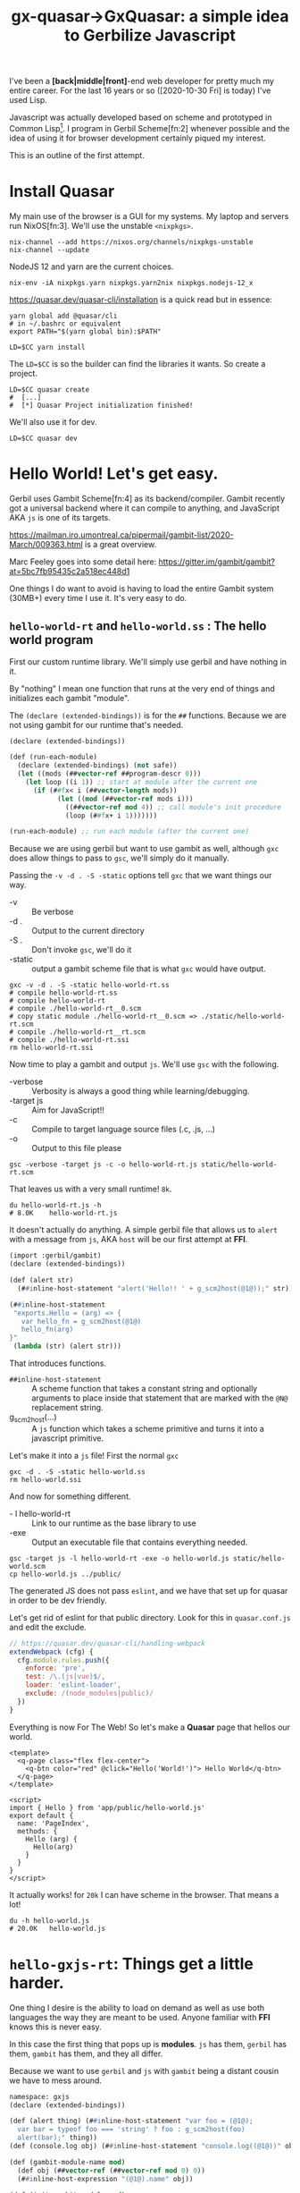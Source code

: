 #+TITLE: gx-quasar->GxQuasar: a simple idea to Gerbilize Javascript

I've been a *[back|middle|front]*-end web developer for pretty much my entire
career. For the last 16 years or so ([2020-10-30 Fri] is today) I've used Lisp.

Javascript was actually developed based on scheme and prototyped in Common
Lisp[fn:1]. I program in Gerbil Scheme[fn:2] whenever possible and the idea of
using it for browser development certainly piqued my interest.

This is an outline of the first attempt.

* Install Quasar

My main use of the browser is a GUI for my systems. My laptop and servers run
NixOS[fn:3]. We'll use the unstable ~<nixpkgs>~.

#+begin_src shell
nix-channel --add https://nixos.org/channels/nixpkgs-unstable
nix-channel --update
#+end_src

NodeJS 12 and yarn are the current choices.
#+begin_src shell
nix-env -iA nixpkgs.yarn nixpkgs.yarn2nix nixpkgs.nodejs-12_x
#+end_src

https://quasar.dev/quasar-cli/installation is a quick read but in essence:

#+begin_src shell
  yarn global add @quasar/cli
  # in ~/.bashrc or equivalent
  export PATH="$(yarn global bin):$PATH"

  LD=$CC yarn install
#+end_src

The ~LD=$CC~ is so the builder can find the libraries it wants. So create a
project.

#+begin_src shell
LD=$CC quasar create
#  [...]
#  [*] Quasar Project initialization finished!
#+end_src

We'll also use it for dev.

#+begin_src shell
LD=$CC quasar dev
#+end_src

* Hello World! Let's get easy.

Gerbil uses Gambit Scheme[fn:4] as its backend/compiler. Gambit recently got a
universal backend where it can compile to anything, and JavaScript AKA ~js~ is
one of its targets.

https://mailman.iro.umontreal.ca/pipermail/gambit-list/2020-March/009363.html is
a great overview.

Marc Feeley goes into some detail here:
https://gitter.im/gambit/gambit?at=5bc7fb95435c2a518ec448d1

One things I do want to avoid is having to load the entire Gambit system (30MB+)
every time I use it. It's very easy to do.

** ~hello-world-rt~ and ~hello-world.ss~ : The hello world program

First our custom runtime library. We'll simply use gerbil and have nothing in
it.

By "nothing" I mean one function that runs at the very end of things and
initializes each gambit "module".

The ~(declare (extended-bindings))~ is for the ~##~ functions. Because we are
not using gambit for our runtime that's needed.

#+begin_src scheme :tangle ../../gx/hello-world-rt.ss
(declare (extended-bindings))

(def (run-each-module)
  (declare (extended-bindings) (not safe))
  (let ((mods (##vector-ref ##program-descr 0)))
    (let loop ((i 1)) ;; start at module after the current one
      (if (##fx< i (##vector-length mods))
            (let ((mod (##vector-ref mods i)))
              ((##vector-ref mod 4)) ;; call module's init procedure
              (loop (##fx+ i 1)))))))

(run-each-module) ;; run each module (after the current one)
#+end_src

Because we are using gerbil but want to use gambit as well, although ~gxc~ does
allow things to pass to ~gsc~, we'll simply do it manually.

Passing the ~-v -d . -S -static~ options tell ~gxc~ that we want things our way.

    - -v :: Be verbose
    - -d . :: Output to the current directory
    - -S . :: Don't invoke ~gsc~, we'll do it
    - -static :: output a gambit scheme file that is what ~gxc~ would have
       output.

#+begin_src shell
gxc -v -d . -S -static hello-world-rt.ss
# compile hello-world-rt.ss
# compile hello-world-rt
# compile ./hello-world-rt__0.scm
# copy static module ./hello-world-rt__0.scm => ./static/hello-world-rt.scm
# compile ./hello-world-rt__rt.scm
# compile ./hello-world-rt.ssi
rm hello-world-rt.ssi
#+end_src

Now time to play a gambit and output ~js~. We'll use ~gsc~ with the following.

   - -verbose :: Verbosity is always a good thing while learning/debugging.
   - -target js :: Aim for JavaScript!!
   - -c :: Compile to target language source files (.c, .js, ...)
   - -o :: Output to this file please


#+begin_src shell
gsc -verbose -target js -c -o hello-world-rt.js static/hello-world-rt.scm
#+end_src

That leaves us with a very small runtime! ~8k~.

#+begin_src shell
du hello-world-rt.js -h
# 8.0K    hello-world-rt.js
#+end_src

It doesn't actually do anything. A simple gerbil file that allows us to ~alert~
with a message from ~js~, AKA ~host~ will be our first attempt at *FFI*.

#+begin_src scheme :tangle ../../gx/hello-world.ss
(import :gerbil/gambit)
(declare (extended-bindings))

(def (alert str)
  (##inline-host-statement "alert('Hello!! ' + g_scm2host(@1@));" str))

(##inline-host-statement
 "exports.Hello = (arg) => {
   var hello_fn = g_scm2host(@1@)
   hello_fn(arg)
}"
 (lambda (str) (alert str)))
#+end_src

That introduces functions.

  - ~##inline-host-statement~ :: A scheme function that takes a constant string
    and optionally arguments to place inside that statement that are marked with the ~@N@~ replacement string.
  - g_scm2host(...) :: A ~js~ function which takes a scheme primitive and turns
    it into a javascript primitive.

Let's make it into a ~js~ file! First the normal ~gxc~

#+begin_src shell
gxc -d . -S -static hello-world.ss
rm hello-world.ssi
#+end_src

And now for something different.

  - - l hello-world-rt :: Link to our runtime as the base library to use
  - -exe :: Output an executable file that contains everything needed.

#+begin_src shell
gsc -target js -l hello-world-rt -exe -o hello-world.js static/hello-world.scm
cp hello-world.js ../public/
 #+end_src

The generated JS does not pass ~eslint~, and we have that set up for quasar in
order to be dev friendly.


Let's get rid of eslint for that public directory. Look for this in
~quasar.conf.js~ and edit the exclude.

#+begin_src js
      // https://quasar.dev/quasar-cli/handling-webpack
      extendWebpack (cfg) {
        cfg.module.rules.push({
          enforce: 'pre',
          test: /\.(js|vue)$/,
          loader: 'eslint-loader',
          exclude: /(node_modules|public)/
        })
      }
#+end_src


Everything is now For The Web! So let's make a *Quasar* page that hellos our
world.

#+begin_src vue :tangle ../../src/pages/Index.vue
<template>
  <q-page class="flex flex-center">
    <q-btn color="red" @click="Hello('World!')"> Hello World</q-btn>
  </q-page>
</template>

<script>
import { Hello } from 'app/public/hello-world.js'
export default {
  name: 'PageIndex',
  methods: {
    Hello (arg) {
      Hello(arg)
    }
  }
}
</script>
#+end_src

It actually works! for ~20k~ I can have scheme in the browser. That means a lot!

#+begin_src shell
du -h hello-world.js
# 20.0K   hello-world.js
#+end_src

* ~hello-gxjs-rt~: Things get a little harder.

One thing I desire is the ability to load on demand as well as use both languages the way they are meant to be used. Anyone familiar with *FFI* knows this is never easy.

In this case the first thing that pops up is *modules*. ~js~ has them, ~gerbil~ has them, ~gambit~ has them, and they all differ.

Because we want to use ~gerbil~ and ~js~ with ~gambit~ being a distant cousin we
have to mess around.

#+begin_src scheme :tangle ~/me/ecm/src/gx-quasar/gx/hello-gxjs-rt.ss
namespace: gxjs
(declare (extended-bindings))

(def (alert thing) (##inline-host-statement "var foo = (@1@);
  var bar = typeof foo === 'string' ? foo : g_scm2host(foo)
  alert(bar);" thing))
(def (console.log obj) (##inline-host-statement "console.log((@1@))" obj))

(def (gambit-module-name mod)
  (def obj (##vector-ref (##vector-ref mod 0) 0))
  (##inline-host-expression "(@1@).name" obj))

(def (init-gambit-module mod)
  (let ((init (##vector-ref mod 4)))
    (if (not (##procedure? init)) (error "No init for " mod)
      (init))))

(define (init-gambit-program)
  (declare (extended-bindings) (not safe))
    (let ((mods (##vector-ref ##program-descr 0)))
      (let loop ((i 1)) ;; start at module after the current one
        (if (##fx< i (##vector-length mods))
            (let ((mod (##vector-ref mods i)))
              (init-gambit-module mod) ;; call module's init procedure
              (loop (##fx+ i 1)))))))

(init-gambit-program)

(##inline-host-declaration "
gx_old_module_register = g_module_register;

gx_gambit_module_table = [];

gx_gambit_module_init = function (m) { alert('gx_gambit_module_init undefined') }

gx_gambit_module_register = function (module_descr) {
  gx_gambit_module_table.push(module_descr);
  typeof g_glo['##program-descr'] === 'object' ? gx_gambit_module_init(module_descr)
    : gx_old_module_register(module_descr)
}

g_module_register = gx_gambit_module_register;

console.log(g_module_register);

")

(##inline-host-statement "gx_gambit_module_init = (g_scm2host(@1@))" (lambda (mod) (init-gambit-module mod)))
#+end_src


** ~hello.ss~ a Gerbil scheme file with our new runtime lib

#+begin_src scheme :tangle ../../gx/hello.ss
(declare (extended-bindings))
(extern namespace: gxjs alert)

(##inline-host-statement
 "exports.Hello = (arg) => {
   var hello_fn = g_scm2host(@1@)
   hello_fn('Hello ' + arg)
}"
 (lambda (str) (alert str)))
#+end_src

** ~gambit-module-test.ss~: A module not loaded in the gambit program

#+begin_src scheme :tangle ../../gx/gambit-module-test.ss
(declare (extended-bindings))
(extern namespace: gxjs alert console.log)

(##inline-host-statement
 "exports.Test = (arg) => {
   var hello_fn = g_scm2host(@1@)
   hello_fn('Test' + arg)
}"
 (lambda (str)
   (let* ((mod (##inline-host-expression "gx_gambit_module_table[1];"))
          (name (gxjs#gambit-module-name mod)))
     (console.log mod)

     (alert str) (alert name))))
#+end_src

** Now compilation to different ~js~ files!

#+begin_src shell
gxc -v -d . -S -static hello-gxjs-rt.ss
gxc -v -d . -S -static hello.ss
gxc -v -d . -S -static gambit-module-test.ss

gsc -target js -c -o hello-gxjs-rt.js static/hello-gxjs-rt.scm
gsc -target js -o hello-gxjs.js -exe -l hello-gxjs-rt static/hello.scm

# Now output the modules test as a standalone
gsc -target js -o gambit-module-test.js static/gambit-module-test.scm

# and copy to public

cp hello-gxjs.js gambit-module-test.js ../public

#+end_src

** The new ~Index.vue~


#+begin_src vue :tangle ../../src/pages/hello-gxjs-Index.vue
<template>
  <q-page class="flex flex-center">
    <q-btn color="red" @click="Hello('WOrld! Tahgle!')"> Hello World</q-btn>
    <q-btn color="red" @click="Test('WOrld! Tahgle!')"> Test function</q-btn>
  </q-page>
</template>

<script>

import { Hello } from 'app/public/hello-gxjs.js'

import { Test } from 'app/public/gambit-module-test.js'

window.Hello = Hello
window.Test = Test

export default {
  name: 'PageIndex',
  methods: {
    Hello (arg) {
      console.log(Hello)
      if (typeof Hello === 'function') { Hello('Hello: ' + arg) }
    },
    Test (arg) {
      console.log(Test)
      if (typeof Test === 'function') { Test('Test: ' + arg) }
    }
  }
}
</script>
#+end_src
And it works! Yay!

* Full on *Gambit Scheme*

https://udem-dlteam.github.io/webapp-tutorial/ and
https://github.com/udem-dlteam/webapp-tutorial are wonderful places to start. It
basically shows we can have a full gambit-in-browser.


Let's build our hello with a full gambit and see.

#+begin_src shell
bash <<EOF
gxc -v -d . -S -static gambit-hello-world.ss
gxc -v -d . -S -static gambit-hello-world-module-test.ss
gsc -target js -exe -o gambit-hello-world.js static/gambit-hello-world.scm
gsc -target js -o gambit-hello-world-module-test.js static/gambit-hello-world-module-test.scm
cp gambit-hello-world*.js ../public/
EOF
#+end_src

#+begin_src scheme :tangle ../../gx/gambit-hello-world.ss
(import :gerbil/gambit)
(declare (extended-bindings))

(##inline-host-statement
 "exports.Hello = (arg) => {
  alert('Hello ' + arg)
}"
)

(define (document.getElementById id)
  (##inline-host-expression "g_host2foreign(document.getElementById(g_scm2host(@1@)))" id))

(define (Element.innerText-ref elem)
  (##inline-host-expression "g_host2scm(g_foreign2host(@1@).innerText)" elem))

(define (sourceCodeRun id)
  (let* ((elem (document.getElementById id))
         (code (Element.innerText-ref elem)))
    (let ((expr (cons '##begin (with-input-from-string code read-all))))
      (eval expr))

    ))

(def (init-gambit-module mod)
  (let ((init (##vector-ref mod 4)))
    (if (not (##procedure? init)) (error "No init for " mod)
      (init))))

(##inline-host-declaration "
gx_old_module_register = g_module_register;

gx_gambit_module_table = [];

gx_gambit_module_init = function (m) { alert('gx_gambit_module_init undefined') }

gx_gambit_module_register = function (module_descr) {
  gx_gambit_module_table.push(module_descr);
  typeof g_glo['##program-descr'] === 'object' ? gx_gambit_module_init(module_descr)
    : gx_old_module_register(module_descr)
}

g_module_register = gx_gambit_module_register;

console.log(g_module_register);

")

(##inline-host-statement "gx_gambit_module_init = (g_scm2host(@1@))" (lambda (mod) (init-gambit-module mod)))


(##inline-host-declaration "g_sourceCodeRun = function () { alert('sourceCodeRun'); };")

(##inline-host-statement "g_sourceCodeRun = g_scm2host(@1@);" sourceCodeRun)

#+end_src

#+begin_src scheme :tangle ../../gx/gambit-hello-world-module-test.ss
(declare (extended-bindings))
(##inline-host-statement
 "exports.Test = (arg) => {
  alert('Test' + arg)
}"
)
#+end_src

#+begin_src vue :tangle ../../src/pages/gambitHelloIndex.vue
<template>
  <q-page>
    <q-btn color="red" @click="Hello('WOrld! Tahgle!')"> Hello World</q-btn>
    <q-btn color="red" @click="Test('WOrld! Tahgle!')"> Test function</q-btn>
    <br>
    <div class="full-width" contenteditable="true" id="gx_repl" style="max-width: 300px; height: 25vh; border: 2px solid black;">
    534
   </div>
    <q-btn color="red" @click="sourceCodeRun('gx_repl')"> Repl </q-btn>
  </q-page>
</template>

<script>

import { Hello } from 'app/public/gambit-hello-world.js'

import { Test } from 'app/public/gambit-hello-world-module-test.js'

window.Hello = Hello
window.Test = Test

export default {
  name: 'PageIndex',
  methods: {
    Hello (arg) {
      console.log(Hello)
      if (typeof Hello === 'function') { Hello('Hello: ' + arg) }
    },
    Test (arg) {
      console.log(Test)
      if (typeof Test === 'function') { Test('Test: ' + arg) }
    },
    sourceCodeRun (id) {
      var val = g_sourceCodeRun(id)
      alert('=>' + val)
    }
  }
}
</script>
#+end_src


* Lazy-load ~_gambit.js~.

That works as well. So, now, an attempt to make the Gambit ~_gambit~ module
become a dynamically loaded ~js~ module.


#+begin_src scheme :tangle ../../gx/lazy-gambit-repl.ss
(import :gerbil/gambit)
(declare (extended-bindings))

(##inline-host-statement
 "exports.evalElement = (arg) => {
  alert('Lazy? Hello ' + arg)
}"
)

(define (document.getElementById id)
  (##inline-host-expression "g_host2foreign(document.getElementById(g_scm2host(@1@)))" id))

(define (Element.innerText-ref elem)
  (##inline-host-expression "g_host2scm(g_foreign2host(@1@).innerText)" elem))

(define (sourceCodeRun id)
  (let* ((elem (document.getElementById id))
         (code (Element.innerText-ref elem)))
    (let ((expr (cons '##begin (with-input-from-string code read-all))))
      (eval expr))

    ))

(##inline-host-declaration "g_sourceCodeRun = function () { alert('sourceCodeRun'); };")

(##inline-host-statement "g_sourceCodeRun = g_scm2host(@1@);" sourceCodeRun)

#+end_src

** First attempt

We'll simply try to insert it at the end of our custom run-time. It does not
actually work but gives us great insights as to why.

#+begin_src shell
bash <<'EOF'
 gxc -v -d . -S -static hello-gxjs-rt.ss
 gxc -v -d . -S -static hello.ss
 gxc -v -d . -S -static gambit-module-test.ss
 gxc -v -d . -S -static lazy-gambit-repl.ss

 gsc -target js -c -o hello-gxjs-rt.js static/hello-gxjs-rt.scm
 gsc -target js -o hello-gxjs.js -exe -l hello-gxjs-rt static/hello.scm

 # Now output the modules test as a standalone
 gsc -target js -o gambit-module-test.js static/gambit-module-test.scm

 # Ok, now the lazy gambit repl
 gsc -target js -o lazy-gambit-repl.js static/lazy-gambit-repl.scm

 # and copy to public, including the _gambit.js

 _gambit_js=$(gsc -e '(display (path-expand "~~lib/"))')/_gambit.js;
 _cp="cp hello-gxjs.js lazy-gambit-repl.js gambit-module-test.js $_gambit_js ../public";
 echo Copy $_cp; $_cp

EOF
#+end_src

It fails in the browser with
   : ReferenceError: G_Bignum is not defined

Is that because our runtime lib does not require that but _gambit.js does? We'll
use the ~-verbose~ and ~-keep-temp~ flags to find out.

#+begin_src shell
bash <<'EOF'

 gxc -v -d . -S -static hello-gxjs-rt.ss
 gxc -v -d . -S -static hello.ss
 gxc -v -d . -S -static gambit-module-test.ss
 gxc -v -d . -S -static lazy-gambit-repl.ss
 gxc -v -d . -S -static gambit-hello-world-module-test.ss
 gxc -v -d . -S -static gambit-hello-world.ss

 gsc -target js -o gambit-hello-world-module-test.js static/gambit-hello-world-module-test.scm

 # Now output the modules test as a standalone
 gsc -target js -o gambit-module-test.js static/gambit-module-test.scm

 # Ok, now the lazy gambit repl
 gsc -target js -o lazy-gambit-repl.js static/lazy-gambit-repl.scm

 gsc -verbose -keep-temp -target js -exe -o gambit-hello-world.js static/gambit-hello-world.scm

 gsc -verbose -keep-temp -target js -o hello-gxjs.js -exe -l hello-gxjs-rt static/hello.scm
EOF
#+end_src

That ends up giving us some interesting details.

   : cat static/gambit-hello-world_.o static/gambit-hello-world.o "/nix/store/48ksq09y70dz19dyf8i411js6li9i968-gambit-unstable-2020-10-27/gambit/lib/_gambit.js" > "gambit-hello-world.js"
   : cat static/hello_.o static/hello.o "hello-gxjs-rt.js" > "hello-gxjs.js"

   The ~*_.o~ files are generated by the complier. Here are the options.

   #+begin_quote
   Output mode
    -target l   Select target language to compile to (C, js, x86-64, ...)
    -c          Compile to target language source files (.c, .js, ...)
    -link       Generate a link file combining a set of compiled files
    -obj        Compile to object files (.o, .obj)
    -exe        Compile to an executable program or script
    -dynamic    Compile to a .oN dynamically loadable file (default mode)
   #+end_quote

   Interesting! What happens with ~-link~?

   #+begin_src shell
gsc -verbose -keep-temp -target js -link -o gambit-hello-world-link.js static/gambit-hello-world.scm

# This does not have any files to "-keep-temp"! That's a good thing.

wc gambit-hello-world-link.js static/gambit-hello-world_.js
     1518      8271    112123 gambit-hello-world-link.js
     1518      8271    112119 static/gambit-hello-world_.js
     3036     16542    224242 total

   #+end_src

That's brilliant. 4 char difference? Hmmmm.

#+begin_src shell
 bash <<'EOF'
_lnk='gambit-hello-world-link'
_under='gambit-hello-world_'

echo char diff? => $(expr `echo $_lnk | wc -c` - `echo $_under |wc -c`)
>
EOF

  # char diff? => 4

#+end_src

Beyond the file name they are identical as a ~diff~ shows us.

The differences between those and our ~hello_.js~ generated link file are
immense.

#+begin_src shell
du -k gambit-hello-world-link.js static/hello_.js
# 112     gambit-hello-world-link.js
# 12      static/hello_.js

#+end_src

An extra 100k is a hellovalot. Can that one work with our existing hello?

A quick ~diff gambit-hello-world-link.js static/hello_.js~ has almost all ~-~
lines besides the second line which is a comment that Gambit generates/uses and
the last line.

The last line is likely the crucial one. With a wee bit of know-how about how
gambit modules run/interact etc it makes perfect sense.

#+begin_src diff
-g_module_registry_init([new G_ModLinkInfo("_gambit",0),new G_ModLinkInfo("gambit-hello-world",1)]);
+g_module_registry_init([new G_ModLinkInfo("hello-gxjs-rt",0),new G_ModLinkInfo("hello",1)]);
#+end_src

A different module registry seems to define when/how/if a "module" is
initialized by the run time.

Here is the ~js~.

#+begin_src javascript
g_module_registry_init = function (link_info) {
  var n = link_info.length;
  var i = 0;
  g_module_table = new Array(n);
  while (i < n) {
    var info = link_info[i];
    g_module_map[info.name] = info;
    g_module_table[i] = null;
    ++i;
  }
};
#+end_src

Now every gambit module registers itself at the EOF.

#+begin_src shell
grep '^g_module_register' static/hello.js
g_module_register([[g_make_interned_symbol("hello")],[],null,1,g_bb1_hello_23_,false]);
#+end_src

The source for that is brilliant as it tells me what I need to know and why we
had to init the way we did. The comments are all mine.

#+begin_src javascript
g_module_register = function (module_descr) {

  // The interned symbol of the name in an array

  var temp = module_descr[0];

  // the name of the module.
  var name = temp[temp.length - 1].name;

  // Search for it in the module registry by name.
  var info = Object.prototype.hasOwnProperty.call(g_module_map,name) ? g_module_map[name] : null;

  // Set the latest registered to this module
  g_module_latest_registered = module_descr;

  // If we are not waiting for this module OR we already have all we are waiting
  // for, ignore it.

  if (!(info === null || g_module_count === g_module_table.length)) {

    // on initialization we gave this an index and a name.
    var index = info.index;
    // If this is already registered, let us know.
    var old = g_module_table[index];

    // regardless, this new module is in the table.

    g_module_table[index] = module_descr;

    // If there was no old, increase the count and continue.
    if (old === null) {
      ++g_module_count;
      // If we have all the modules, let the program
      if (g_module_count === g_module_table.length) {
        // set the global ##program-descr to an array of the module table and
        // two other things I do not understand.
        g_glo["##program-descr"] = [g_module_table,null,false];

        // This is the arrey of a symbol that names the last module in the
        // init.
        temp = g_module_table[g_module_table.length - 1][0];
        g_glo["##vm-main-module-ref"] = temp[temp.length - 1];

        // I think this is the prefix to running a function via the trampoline
        g_sp = -1;
        g_stack[++g_sp] = void 0;
        g_r0 = g_underflow;
        g_nargs = 0;

        // This runs the init procedure of the first registry_init we specifed.

        g_trampoline(g_module_table[0][4]);
      }
    }
  }
};

#+end_src

That helps a lot! We already test and initialize them on their own when the
registry is full. Knowing the order they are initialized we can simply replace
the init function.



#+begin_src shell
gxc -v -d . -S -static link-gxjs-rt.ss
gxc -v -d . -S -static hello-world.ss
gsc -target js -c -o link-gxjs-rt.js static/link-gxjs-rt.scm
gsc -target js -l link-gxjs-rt -link -o link-hello-world.js static/hello-world.scm
#+end_src

** Second Attempt: Make/change link files.

First, our normal hello-gxjs

#+begin_src shell
 gxc -v -d . -S -static hello-gxjs-rt.ss
 gxc -v -d . -S -static hello.ss
 gxc -v -d . -S -static gambit-module-test.ss
 gxc -v -d . -S -static lazy-gambit-repl.ss
#+end_src

Now make a ~-link~ rather than an ~-exe~. We'll follow the gambit "end with _".
#+begin_src shell
gsc -target js -c -o hello-gxjs-rt.js static/hello-gxjs-rt.scm
gsc -target js -o REMOVE-hello-gxjs_.js -link -l hello-gxjs-rt static/hello.scm
_mod_init="$(grep -rE '^g_module_registry_init\(' REMOVE-hello-gxjs_.js)"

echo $_mod_init
#+end_src


Time to create a ~-link~ that includes all that ~_gambit.js~ seems to need. We replace the module_registry_init line.

#+begin_src shell
gsc -target js -o hello_.js -link static/hello.scm
sed -i "s/^g_module_registry_init(.*/$_mod_init/" hello_.js
#+end_src

And compile the other modules.

#+begin_src shell
 gsc -target js -o hello.js static/hello.scm
 gsc -target js -o gambit-module-test.js static/gambit-module-test.scm
 gsc -target js -o lazy-gambit-repl.js static/lazy-gambit-repl.scm
#+end_src

Now the fun part. Earlier we saw that compilation can simply ~cat~ ~js~ files together.


   : cat static/gambit-hello-world_.o static/gambit-hello-world.o "/nix/store/48ksq09y70dz19dyf8i411js6li9i968-gambit-unstable-2020-10-27/gambit/lib/_gambit.js" > "gambit-hello-world.js"
   : cat static/hello_.o static/hello.o "hello-gxjs-rt.js" > "hello-gxjs.js"

Doing the same, what happens?

#+begin_src shell
cat hello_.js hello.js hello-gxjs-rt.js > hello-gxjs.js
#+end_src

For the lazy we'll do ~_gambit.js~ first as the loading and initialization is taken care of by us.

#+begin_src shell
cat $(gsc -e '(display (path-expand "~~lib/_gambit.js"))') lazy-gambit-repl.js > gambit-repl.js
#+end_src

It doesn't work.

   : g_glo.##current-readtable is not a function

That seems to be that although that is in ~_gambit.js~ it's not loaded. Reversing the order as an exe does also fails.

Hrm.

** Third Attempt: re-init registry


Compilation of an exe that contains all we want is a good start. Rather than our
runtime we'll simply emulate the only thing ~hello.ss~ uses in a ~gxsj-alert.ss~ file.


#+begin_src scheme :tangle ~/me/ecm/src/gx-quasar/gx/gxjs-alert.ss
namespace: gxjs
(declare (extended-bindings))

(def (alert thing) (##inline-host-statement "var foo = (@1@);
  var bar = typeof foo === 'string' ? foo : g_scm2host(foo)
  alert(bar);" thing))
(def (console.log obj) (##inline-host-statement "console.log((@1@))" obj))
#+end_src

Ok, same as last time, ~gxc~ everything.

#+begin_src shell
 gxc -v -d . -S -static hello-gxjs-rt.ss
 gxc -v -d . -S -static gxjs-alert.ss
 gxc -v -d . -S -static hello.ss
 gxc -v -d . -S -static gambit-hello-world-module-test.ss
 gxc -v -d . -S -static lazy-gambit-repl.ss
#+end_src


#+begin_src shell
gsc -verbose -keep-temp -target js -exe -o gambit-nonlazy-hello.js static/gxjs-alert.scm static/hello.scm static/gambit-hello-world-module-test.scm static/lazy-gambit-repl.scm
cp gambit-nonlazy-hello.js ../public/
#+end_src

   : => cat static/lazy-gambit-repl_.o static/gxjs-alert.o static/hello.o static/gambit-hello-world-module-test.o static/lazy-gambit-repl.o "/nix/store/48ksq09y70dz19dyf8i411js6li9i968-gambit-unstable-2020-10-27/gambit/lib/_gambit.js" "gambit-nonlazy-hello.js"


And try in in ~Index.vue~.

  : import { Hello, Test } from 'app/public/gambit-nonlazy-hello.js'
  : // This also imports all of _gambit.js

A quick look says the link file is identical save for the registry init. That's a good thing. Oh, and it works.

#+begin_src shell
_nonlazy_link='static/lazy-gambit-repl_.o'
_nonlazy_mod_init="$(grep -rE '^g_module_registry_init\(' $_nonlazy_link)"
#+end_src

So like last time we'll build one that was the init we want

#+begin_src shell
gsc -target js -c -o hello-gxjs-rt.js static/hello-gxjs-rt.scm
gsc -target js -o REMOVE-hello-gxjs_.js -link -l hello-gxjs-rt static/hello.scm

_hello_mod_init="$(grep -rE '^g_module_registry_init\(' REMOVE-hello-gxjs_.js)"

echo $_hello_mod_init
#+end_src

#+begin_src shell
gsc -target js -o hello_.js -link static/hello.scm
sed -i "s/^g_module_registry_init(.*/$_hello_mod_init/" hello_.js
gsc -target js -o hello.js static/hello.scm
cat hello_.js hello.js hello-gxjs-rt.js > hello-gxjs.js
cp hello-gxjs.js ../public
#+end_src

The entire reason behind this is after loading and initializing the module
registry it to reset the module registry and init it again.

So, to reset it we'll try this:
#+begin_src shell
_mod_reset="$(grep '^g_module_.* = [^f]' hello_.js)"


echo  "$_mod_reset" > g-module-reset.js

# g_module_count = 0;
# g_module_map = {};
# g_module_table = null;
# g_module_latest_registered = null;

#+end_src

#+begin_src javascript :tangle ../../gx/g-module-reset.js
g_module_count = 0;
g_module_map = {};
g_module_table = null;
g_module_latest_registered = null;
#+end_src

Now for a re-init. First, what does the link want?

#+begin_src shell
gsc -target js -link -o gambit-repl_.js static/lazy-gambit-repl.scm
_lazy_mod_init="$(grep -rE '^g_module_registry_init\(' gambit-repl_.js)"
echo $_lazy_mod_init > lazy-mod-init.js
echo "delete g_glo['##program-descr']" >> lazy-mod-init.js
#+end_src

Compile the other modules


#+begin_src shell
 gsc -target js -o gambit-module-test.js static/gambit-module-test.scm
 gsc -target js -o lazy-gambit-repl.js static/lazy-gambit-repl.scm
#+end_src
#+begin_src shell
cat g-module-reset.js lazy-mod-init.js lazy-gambit-repl.js $(gsc -e '(display (path-expand "~~lib/_gambit.js"))')  > gambit-repl.js
cp gambit-repl.js gambit-module-test.js ../public
#+end_src

It works!!

We can now lazy-load anything it seems.

** A new ~Index.vue~


#+begin_src vue :tangle ../../src/pages/Index.vue
<template>
  <q-page class="flex flex-center">
    <q-btn color="red" @click="Hello('WOrld! Tahgle!')"> Hello World</q-btn>
    <q-btn color="red" @click="Test('WOrld! Tahgle!')"> Test function</q-btn>
    <br>
    <div class="full-width" contenteditable="true" id="gx_repl" style="max-width: 300px; height: 25vh; border: 2px solid black;">
    534
   </div>
    <q-btn color="red" @click="sourceCodeRun('gx_repl')"> Repl </q-btn>
  </q-page>
</template>

<script>

// import { Hello, Test } from 'app/public/gambit-nonlazy-hello.js'

import { Hello } from 'app/public/hello-gxjs.js'
import { Test } from 'app/public/gambit-module-test.js'

// var Test = Hello

import 'app/public/gambit-repl.js'

window.Hello = Hello
window.Test = Test

export default {
  name: 'PageIndex',
  methods: {
    Hello (arg) {
      console.log(Hello)
      if (typeof Hello === 'function') { Hello('Hello: ' + arg) }
    },
    Test (arg) {
      console.log(Test)
      if (typeof Test === 'function') { Test('Test: ' + arg) }
    },
    sourceCodeRun (id) {
      var val = g_sourceCodeRun(id)
      alert('=> ' + val)
    }
  }
}
</script>
#+end_src

* Footnotes

[fn:1] TODO: Find a link to the cvs of mozilla/netscape that has the CL program!
